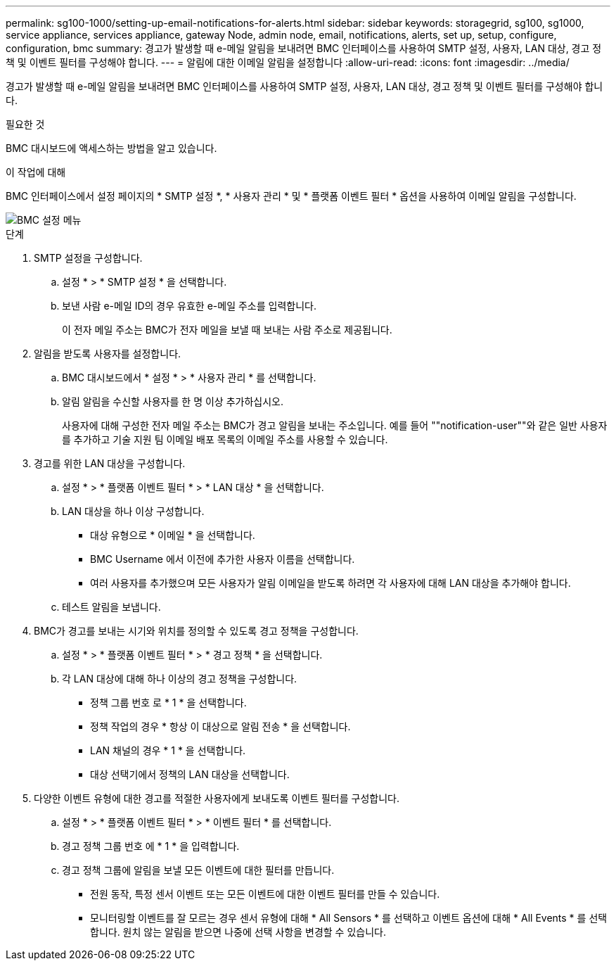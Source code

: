 ---
permalink: sg100-1000/setting-up-email-notifications-for-alerts.html 
sidebar: sidebar 
keywords: storagegrid, sg100, sg1000, service appliance, services appliance, gateway Node, admin node, email, notifications, alerts, set up, setup, configure, configuration, bmc 
summary: 경고가 발생할 때 e-메일 알림을 보내려면 BMC 인터페이스를 사용하여 SMTP 설정, 사용자, LAN 대상, 경고 정책 및 이벤트 필터를 구성해야 합니다. 
---
= 알림에 대한 이메일 알림을 설정합니다
:allow-uri-read: 
:icons: font
:imagesdir: ../media/


[role="lead"]
경고가 발생할 때 e-메일 알림을 보내려면 BMC 인터페이스를 사용하여 SMTP 설정, 사용자, LAN 대상, 경고 정책 및 이벤트 필터를 구성해야 합니다.

.필요한 것
BMC 대시보드에 액세스하는 방법을 알고 있습니다.

.이 작업에 대해
BMC 인터페이스에서 설정 페이지의 * SMTP 설정 *, * 사용자 관리 * 및 * 플랫폼 이벤트 필터 * 옵션을 사용하여 이메일 알림을 구성합니다.

image::../media/bmc_settings_menu.png[BMC 설정 메뉴]

.단계
. SMTP 설정을 구성합니다.
+
.. 설정 * > * SMTP 설정 * 을 선택합니다.
.. 보낸 사람 e-메일 ID의 경우 유효한 e-메일 주소를 입력합니다.
+
이 전자 메일 주소는 BMC가 전자 메일을 보낼 때 보내는 사람 주소로 제공됩니다.



. 알림을 받도록 사용자를 설정합니다.
+
.. BMC 대시보드에서 * 설정 * > * 사용자 관리 * 를 선택합니다.
.. 알림 알림을 수신할 사용자를 한 명 이상 추가하십시오.
+
사용자에 대해 구성한 전자 메일 주소는 BMC가 경고 알림을 보내는 주소입니다. 예를 들어 ""notification-user""와 같은 일반 사용자를 추가하고 기술 지원 팀 이메일 배포 목록의 이메일 주소를 사용할 수 있습니다.



. 경고를 위한 LAN 대상을 구성합니다.
+
.. 설정 * > * 플랫폼 이벤트 필터 * > * LAN 대상 * 을 선택합니다.
.. LAN 대상을 하나 이상 구성합니다.
+
*** 대상 유형으로 * 이메일 * 을 선택합니다.
*** BMC Username 에서 이전에 추가한 사용자 이름을 선택합니다.
*** 여러 사용자를 추가했으며 모든 사용자가 알림 이메일을 받도록 하려면 각 사용자에 대해 LAN 대상을 추가해야 합니다.


.. 테스트 알림을 보냅니다.


. BMC가 경고를 보내는 시기와 위치를 정의할 수 있도록 경고 정책을 구성합니다.
+
.. 설정 * > * 플랫폼 이벤트 필터 * > * 경고 정책 * 을 선택합니다.
.. 각 LAN 대상에 대해 하나 이상의 경고 정책을 구성합니다.
+
*** 정책 그룹 번호 로 * 1 * 을 선택합니다.
*** 정책 작업의 경우 * 항상 이 대상으로 알림 전송 * 을 선택합니다.
*** LAN 채널의 경우 * 1 * 을 선택합니다.
*** 대상 선택기에서 정책의 LAN 대상을 선택합니다.




. 다양한 이벤트 유형에 대한 경고를 적절한 사용자에게 보내도록 이벤트 필터를 구성합니다.
+
.. 설정 * > * 플랫폼 이벤트 필터 * > * 이벤트 필터 * 를 선택합니다.
.. 경고 정책 그룹 번호 에 * 1 * 을 입력합니다.
.. 경고 정책 그룹에 알림을 보낼 모든 이벤트에 대한 필터를 만듭니다.
+
*** 전원 동작, 특정 센서 이벤트 또는 모든 이벤트에 대한 이벤트 필터를 만들 수 있습니다.
*** 모니터링할 이벤트를 잘 모르는 경우 센서 유형에 대해 * All Sensors * 를 선택하고 이벤트 옵션에 대해 * All Events * 를 선택합니다. 원치 않는 알림을 받으면 나중에 선택 사항을 변경할 수 있습니다.






